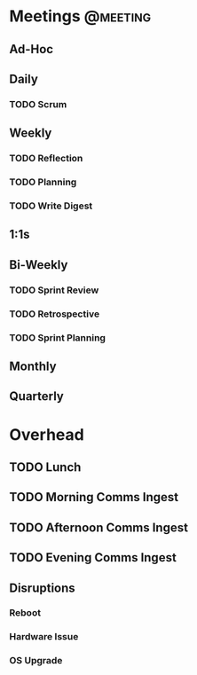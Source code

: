 * Meetings                                                         :@meeting:
** Ad-Hoc
** Daily
*** TODO Scrum
** Weekly
*** TODO Reflection
*** TODO Planning
*** TODO Write Digest
** 1:1s
** Bi-Weekly
*** TODO Sprint Review
*** TODO Retrospective
*** TODO Sprint Planning
** Monthly
** Quarterly
* Overhead
** TODO Lunch
** TODO Morning Comms Ingest
** TODO Afternoon Comms Ingest
** TODO Evening Comms Ingest
** Disruptions
*** Reboot
*** Hardware Issue
*** OS Upgrade
